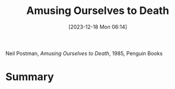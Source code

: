 :PROPERTIES:
:ID:       86709358-c962-4eb1-ac42-89c6848b5b22
:END:
#+title: Amusing Ourselves to Death
#+date: [2023-12-18 Mon 06:14]
#+filetags: book
Neil Postman, /Amusing Ourselves to Death/, 1985, Penguin Books

* Summary
